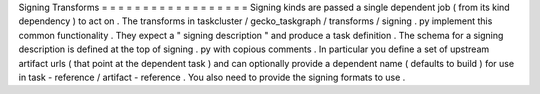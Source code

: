 Signing
Transforms
=
=
=
=
=
=
=
=
=
=
=
=
=
=
=
=
=
=
Signing
kinds
are
passed
a
single
dependent
job
(
from
its
kind
dependency
)
to
act
on
.
The
transforms
in
taskcluster
/
gecko_taskgraph
/
transforms
/
signing
.
py
implement
this
common
functionality
.
They
expect
a
"
signing
description
"
and
produce
a
task
definition
.
The
schema
for
a
signing
description
is
defined
at
the
top
of
signing
.
py
with
copious
comments
.
In
particular
you
define
a
set
of
upstream
artifact
urls
(
that
point
at
the
dependent
task
)
and
can
optionally
provide
a
dependent
name
(
defaults
to
build
)
for
use
in
task
-
reference
/
artifact
-
reference
.
You
also
need
to
provide
the
signing
formats
to
use
.
